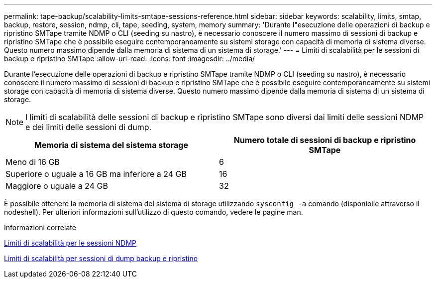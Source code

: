 ---
permalink: tape-backup/scalability-limits-smtape-sessions-reference.html 
sidebar: sidebar 
keywords: scalability, limits, smtap, backup, restore, session, ndmp, cli, tape, seeding, system, memory 
summary: 'Durante l"esecuzione delle operazioni di backup e ripristino SMTape tramite NDMP o CLI (seeding su nastro), è necessario conoscere il numero massimo di sessioni di backup e ripristino SMTape che è possibile eseguire contemporaneamente su sistemi storage con capacità di memoria di sistema diverse. Questo numero massimo dipende dalla memoria di sistema di un sistema di storage.' 
---
= Limiti di scalabilità per le sessioni di backup e ripristino SMTape
:allow-uri-read: 
:icons: font
:imagesdir: ../media/


[role="lead"]
Durante l'esecuzione delle operazioni di backup e ripristino SMTape tramite NDMP o CLI (seeding su nastro), è necessario conoscere il numero massimo di sessioni di backup e ripristino SMTape che è possibile eseguire contemporaneamente su sistemi storage con capacità di memoria di sistema diverse. Questo numero massimo dipende dalla memoria di sistema di un sistema di storage.

[NOTE]
====
I limiti di scalabilità delle sessioni di backup e ripristino SMTape sono diversi dai limiti delle sessioni NDMP e dei limiti delle sessioni di dump.

====
|===
| Memoria di sistema del sistema storage | Numero totale di sessioni di backup e ripristino SMTape 


 a| 
Meno di 16 GB
 a| 
6



 a| 
Superiore o uguale a 16 GB ma inferiore a 24 GB
 a| 
16



 a| 
Maggiore o uguale a 24 GB
 a| 
32

|===
È possibile ottenere la memoria di sistema del sistema di storage utilizzando `sysconfig -a` comando (disponibile attraverso il nodeshell). Per ulteriori informazioni sull'utilizzo di questo comando, vedere le pagine man.

.Informazioni correlate
xref:scalability-limits-ndmp-sessions-reference.adoc[Limiti di scalabilità per le sessioni NDMP]

xref:scalability-limits-dump-backup-restore-sessions-concept.adoc[Limiti di scalabilità per sessioni di dump backup e ripristino]

